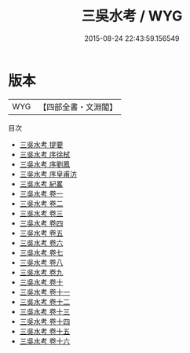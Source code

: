 #+TITLE: 三吳水考 / WYG
#+DATE: 2015-08-24 22:43:59.156549
* 版本
 |       WYG|【四部全書・文淵閣】|
目次
 - [[file:KR2k0070_000.txt::000-1a][三吳水考 提要]]
 - [[file:KR2k0070_000.txt::000-3a][三吳水考 序徐栻]]
 - [[file:KR2k0070_000.txt::000-7a][三吳水考 序劉鳳]]
 - [[file:KR2k0070_000.txt::000-10a][三吳水考 序皇甫汸]]
 - [[file:KR2k0070_000.txt::000-12a][三吳水考 紀畧]]
 - [[file:KR2k0070_001.txt::001-1a][三吳水考 卷一]]
 - [[file:KR2k0070_002.txt::002-1a][三吳水考 卷二]]
 - [[file:KR2k0070_003.txt::003-1a][三吳水考 卷三]]
 - [[file:KR2k0070_004.txt::004-1a][三吳水考 卷四]]
 - [[file:KR2k0070_005.txt::005-1a][三吳水考 卷五]]
 - [[file:KR2k0070_006.txt::006-1a][三吳水考 卷六]]
 - [[file:KR2k0070_007.txt::007-1a][三吳水考 卷七]]
 - [[file:KR2k0070_008.txt::008-1a][三吳水考 卷八]]
 - [[file:KR2k0070_009.txt::009-1a][三吳水考 卷九]]
 - [[file:KR2k0070_010.txt::010-1a][三吳水考 卷十]]
 - [[file:KR2k0070_011.txt::011-1a][三吳水考 卷十一]]
 - [[file:KR2k0070_012.txt::012-1a][三吳水考 卷十二]]
 - [[file:KR2k0070_013.txt::013-1a][三吳水考 卷十三]]
 - [[file:KR2k0070_014.txt::014-1a][三吳水考 卷十四]]
 - [[file:KR2k0070_015.txt::015-1a][三吳水考 卷十五]]
 - [[file:KR2k0070_016.txt::016-1a][三吳水考 卷十六]]
